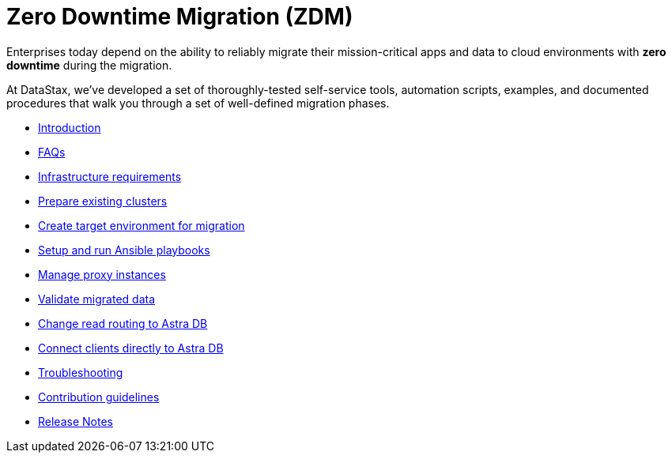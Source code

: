 = Zero Downtime Migration (ZDM)

Enterprises today depend on the ability to reliably migrate their mission-critical apps and data to cloud environments  with **zero downtime** during the migration.

At DataStax, we've developed a set of thoroughly-tested self-service tools, automation scripts, examples, and documented procedures that walk you through a set of well-defined migration phases. 

* xref:migration-introduction.adoc[Introduction]
* xref:migration-faqs.adoc[FAQs]
* xref:migration-infrastructure.adoc[Infrastructure requirements]
* xref:migration-prepare-environment.adoc[Prepare existing clusters]
* xref:migration-create-target.adoc[Create target environment for migration]
* xref:migration-run-ansible-playbooks.adoc[Setup and run Ansible playbooks]
* xref:migration-manage-proxy-instances.adoc[Manage proxy instances]
* xref:migration-validate-data.adoc[Validate migrated data]
* xref:migration-change-read-routing.adoc[Change read routing to Astra DB]
* xref:migration-connect-apps.adoc[Connect clients directly to Astra DB]
* xref:migration-troubleshooting.adoc[Troubleshooting]
* xref:migration-contributions.adoc[Contribution guidelines]
* xref:migration-release-notes.adoc[Release Notes]
